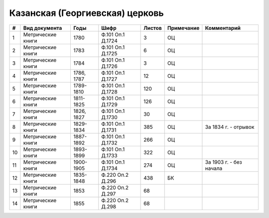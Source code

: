 
.. Church datasheet RST template
.. Autogenerated by cfp-sphinx.py

.. index:: Казанская (Георгиевская) церковь

Казанская (Георгиевская) церковь
================================

.. list-table::
   :header-rows: 1

   * - #
     - Вид документа
     - Годы
     - Шифр
     - Листов
     - Примечание
     - Комментарий

   * - 1
     - Метрические книги
     - 1780
     - Ф.101 Оп.1 Д.1724
     - 3
     - ОЦ
     - 
   * - 2
     - Метрические книги
     - 1783
     - Ф.101 Оп.1 Д.1725
     - 6
     - ОЦ
     - 
   * - 3
     - Метрические книги
     - 1784
     - Ф.101 Оп.1 Д.1726
     - 3
     - ОЦ
     - 
   * - 4
     - Метрические книги
     - 1786, 1787
     - Ф.101 Оп.1 Д.1727
     - 12
     - ОЦ
     - 
   * - 5
     - Метрические книги
     - 1789-1810
     - Ф.101 Оп.1 Д.1728
     - 120
     - ОЦ
     - 
   * - 6
     - Метрические книги
     - 1811-1825
     - Ф.101 Оп.1 Д.1729
     - 126
     - ОЦ
     - 
   * - 7
     - Метрические книги
     - 1826, 1827
     - Ф.101 Оп.1 Д.1730
     - 30
     - ОЦ
     - 
   * - 8
     - Метрические книги
     - 1829-1834
     - Ф.101 Оп.1 Д.1731
     - 385
     - ОЦ
     - За 1834 г. - отрывок
   * - 9
     - Метрические книги
     - 1887-1892
     - Ф.101 Оп.1 Д.1732
     - 266
     - ОЦ
     - 
   * - 10
     - Метрические книги
     - 1893-1899
     - Ф.101 Оп.1 Д.1733
     - 322
     - ОЦ
     - 
   * - 11
     - Метрические книги
     - 1900-1905
     - Ф.101 Оп.1 Д.1734
     - 274
     - ОЦ
     - За 1903 г. - без начала
   * - 12
     - Метрические книги
     - 1835-1848
     - Ф.220 Оп.2 Д.296
     - 438
     - БК
     - 
   * - 13
     - Метрические книги
     - 1853
     - Ф.220 Оп.2 Д.297
     - 68
     - 
     - 
   * - 14
     - Метрические книги
     - 1855
     - Ф.220 Оп.2 Д.298
     - 68
     - 
     - 


